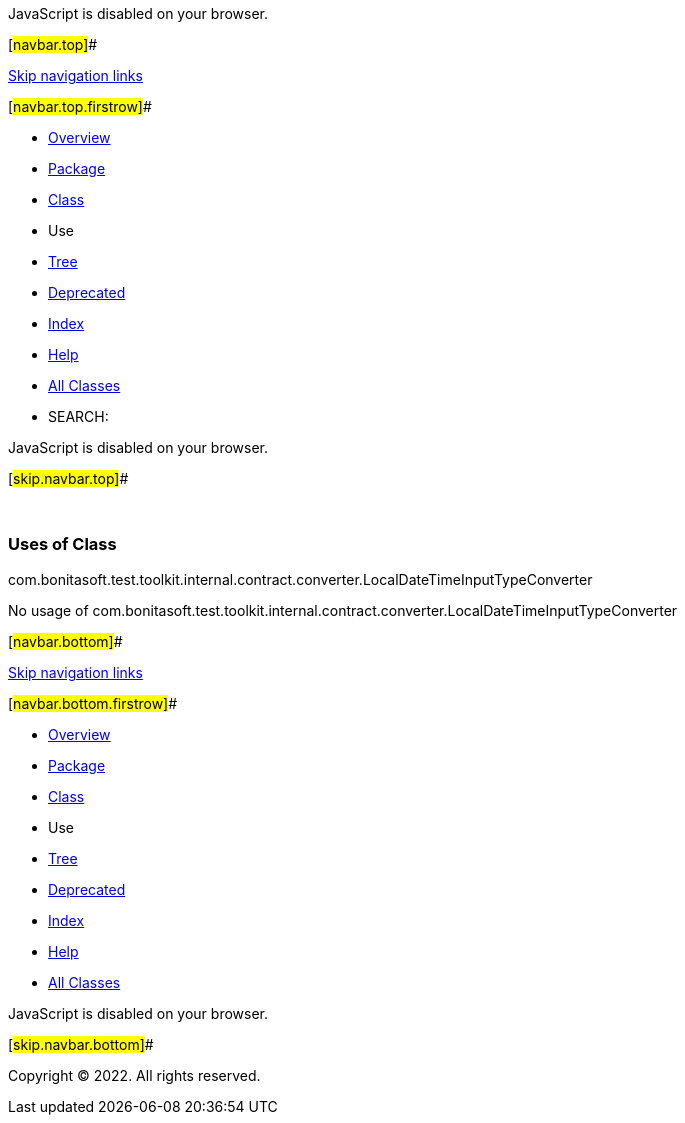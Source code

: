 JavaScript is disabled on your browser.

[#navbar.top]##

link:#skip.navbar.top[Skip navigation links]

[#navbar.top.firstrow]##

* link:../../../../../../../../index.html[Overview]
* link:../package-summary.html[Package]
* link:../LocalDateTimeInputTypeConverter.html[Class]
* Use
* link:../package-tree.html[Tree]
* link:../../../../../../../../deprecated-list.html[Deprecated]
* link:../../../../../../../../index-all.html[Index]
* link:../../../../../../../../help-doc.html[Help]

* link:../../../../../../../../allclasses.html[All Classes]

* SEARCH:

JavaScript is disabled on your browser.

[#skip.navbar.top]##

 

=== Uses of Class +
com.bonitasoft.test.toolkit.internal.contract.converter.LocalDateTimeInputTypeConverter

No usage of com.bonitasoft.test.toolkit.internal.contract.converter.LocalDateTimeInputTypeConverter

[#navbar.bottom]##

link:#skip.navbar.bottom[Skip navigation links]

[#navbar.bottom.firstrow]##

* link:../../../../../../../../index.html[Overview]
* link:../package-summary.html[Package]
* link:../LocalDateTimeInputTypeConverter.html[Class]
* Use
* link:../package-tree.html[Tree]
* link:../../../../../../../../deprecated-list.html[Deprecated]
* link:../../../../../../../../index-all.html[Index]
* link:../../../../../../../../help-doc.html[Help]

* link:../../../../../../../../allclasses.html[All Classes]

JavaScript is disabled on your browser.

[#skip.navbar.bottom]##

[.small]#Copyright © 2022. All rights reserved.#
